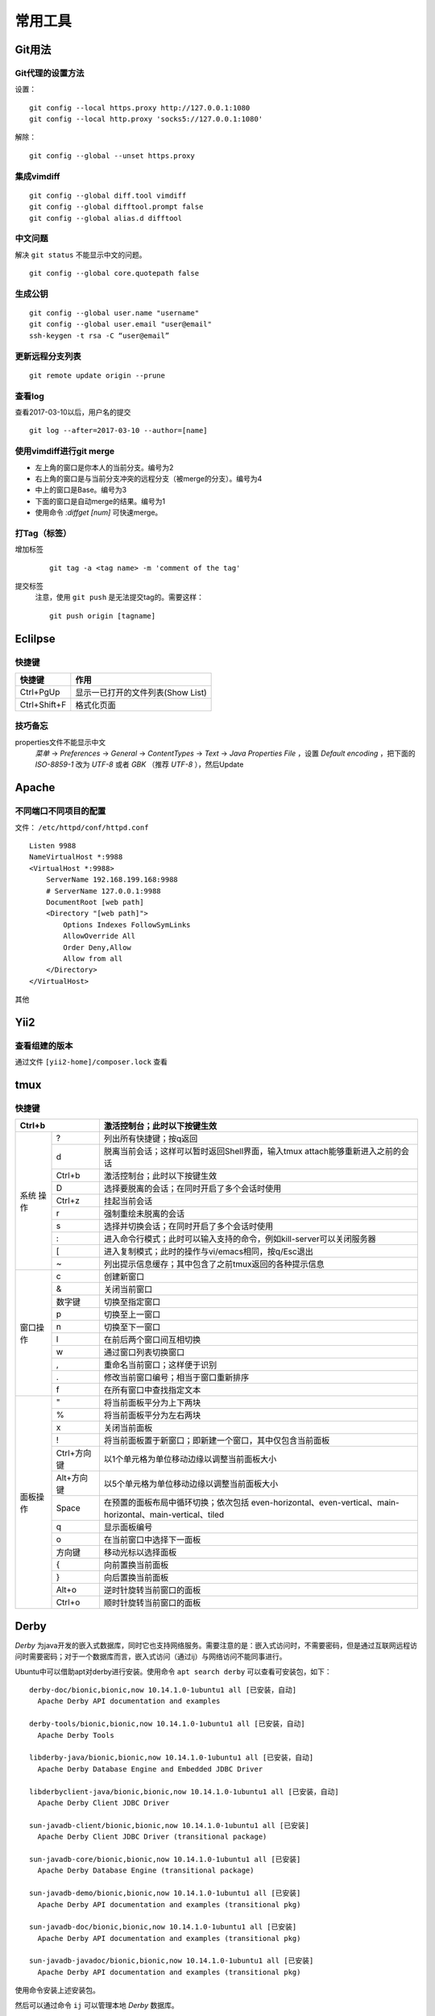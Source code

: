 常用工具
======================================

Git用法
^^^^^^^^^^^^^^^^^^^^^

Git代理的设置方法
:::::::::::::::::::::
设置： ::

    git config --local https.proxy http://127.0.0.1:1080
    git config --local http.proxy 'socks5://127.0.0.1:1080'

解除： ::

    git config --global --unset https.proxy

集成vimdiff
:::::::::::::::::::::
::

    git config --global diff.tool vimdiff
    git config --global difftool.prompt false
    git config --global alias.d difftool

中文问题
:::::::::::::::::::::
解决 ``git status`` 不能显示中文的问题。 ::

    git config --global core.quotepath false

生成公钥
:::::::::::::::::::::
::

    git config --global user.name "username"
    git config --global user.email "user@email"
    ssh-keygen -t rsa -C “user@email”

更新远程分支列表
:::::::::::::::::::::
::

    git remote update origin --prune

查看log
:::::::::::::::::::::
查看2017-03-10以后，用户名的提交 ::

    git log --after=2017-03-10 --author=[name]

使用vimdiff进行git merge
::::::::::::::::::::::::::::::::
- 左上角的窗口是你本人的当前分支。编号为2
- 右上角的窗口是与当前分支冲突的远程分支（被merge的分支）。编号为4
- 中上的窗口是Base。编号为3
- 下面的窗口是自动merge的结果。编号为1
- 使用命令 `:diffget [num]` 可快速merge。

打Tag（标签）
:::::::::::::::::::::::::
增加标签
  ::

    git tag -a <tag name> -m 'comment of the tag'

提交标签
  注意，使用 ``git push`` 是无法提交tag的。需要这样： ::

    git push origin [tagname]

Eclilpse
^^^^^^^^^^^^^^^^^^^^^^^^^

快捷键
::::::::::::::::

=================== ===========================================
快捷键              作用
=================== ===========================================
Ctrl+PgUp           显示一已打开的文件列表(Show List)
Ctrl+Shift+F        格式化页面
=================== ===========================================

技巧备忘
:::::::::::::::::
properties文件不能显示中文
  `菜单` -> `Preferences` -> `General` -> `ContentTypes` -> `Text` -> `Java Properties File` ，设置 `Default encoding` ，把下面的 `ISO-8859-1` 改为 `UTF-8` 或者 `GBK` （推荐 `UTF-8` ），然后Update

Apache
^^^^^^^^^^^^^^^^^^^

不同端口不同项目的配置
:::::::::::::::::::::::::
文件： ``/etc/httpd/conf/httpd.conf`` ::

    Listen 9988
    NameVirtualHost *:9988
    <VirtualHost *:9988>
        ServerName 192.168.199.168:9988
        # ServerName 127.0.0.1:9988
        DocumentRoot [web path]
        <Directory "[web path]">
            Options Indexes FollowSymLinks
            AllowOverride All
            Order Deny,Allow
            Allow from all
        </Directory>
    </VirtualHost>

其他

Yii2
^^^^^^^^^^^^^^^^^^^^

查看组建的版本
::::::::::::::::::::
通过文件 ``[yii2-home]/composer.lock`` 查看

tmux
^^^^^^^^^^^^^^^^^^^

快捷键
:::::::::::::
+-------------+------------+-------------------------------------------------------------------------------------+
| Ctrl+b                   | 激活控制台；此时以下按键生效                                                        |
+=============+============+=====================================================================================+
|    系统     |     ?      |  列出所有快捷键；按q返回                                                            |
+    操作     +------------+-------------------------------------------------------------------------------------+
|             |     d      |  脱离当前会话；这样可以暂时返回Shell界面，输入tmux attach能够重新进入之前的会话     |
+             +------------+-------------------------------------------------------------------------------------+
|             |   Ctrl+b   |  激活控制台；此时以下按键生效                                                       |
+             +------------+-------------------------------------------------------------------------------------+
|             |     D      |  选择要脱离的会话；在同时开启了多个会话时使用                                       |
+             +------------+-------------------------------------------------------------------------------------+
|             |   Ctrl+z   |  挂起当前会话                                                                       |
+             +------------+-------------------------------------------------------------------------------------+
|             |     r      |  强制重绘未脱离的会话                                                               |
+             +------------+-------------------------------------------------------------------------------------+
|             |     s      |  选择并切换会话；在同时开启了多个会话时使用                                         |
+             +------------+-------------------------------------------------------------------------------------+
|             |     :      |  进入命令行模式；此时可以输入支持的命令，例如kill-server可以关闭服务器              |
+             +------------+-------------------------------------------------------------------------------------+
|             |     [      |  进入复制模式；此时的操作与vi/emacs相同，按q/Esc退出                                |
+             +------------+-------------------------------------------------------------------------------------+
|             |     ~      |  列出提示信息缓存；其中包含了之前tmux返回的各种提示信息                             |
+-------------+------------+-------------------------------------------------------------------------------------+
|  窗口操作   |     c      |  创建新窗口                                                                         |
+             +------------+-------------------------------------------------------------------------------------+
|             |     &      |  关闭当前窗口                                                                       |
+             +------------+-------------------------------------------------------------------------------------+
|             |     数字键 |  切换至指定窗口                                                                     |
+             +------------+-------------------------------------------------------------------------------------+
|             |     p      |  切换至上一窗口                                                                     |
+             +------------+-------------------------------------------------------------------------------------+
|             |     n      |  切换至下一窗口                                                                     |
+             +------------+-------------------------------------------------------------------------------------+
|             |     l      |  在前后两个窗口间互相切换                                                           |
+             +------------+-------------------------------------------------------------------------------------+
|             |     w      |  通过窗口列表切换窗口                                                               |
+             +------------+-------------------------------------------------------------------------------------+
|             |     ,      |  重命名当前窗口；这样便于识别                                                       |
+             +------------+-------------------------------------------------------------------------------------+
|             |     .      |  修改当前窗口编号；相当于窗口重新排序                                               |
+             +------------+-------------------------------------------------------------------------------------+
|             |     f      |  在所有窗口中查找指定文本                                                           |
+-------------+------------+-------------------------------------------------------------------------------------+
|  面板操作   |     "      |  将当前面板平分为上下两块                                                           |
+             +------------+-------------------------------------------------------------------------------------+
|             |     %      |  将当前面板平分为左右两块                                                           |
+             +------------+-------------------------------------------------------------------------------------+
|             |     x      |  关闭当前面板                                                                       |
+             +------------+-------------------------------------------------------------------------------------+
|             |     !      |  将当前面板置于新窗口；即新建一个窗口，其中仅包含当前面板                           |
+             +------------+-------------------------------------------------------------------------------------+
|             | Ctrl+方向键|  以1个单元格为单位移动边缘以调整当前面板大小                                        |
+             +------------+-------------------------------------------------------------------------------------+
|             | Alt+方向键 |  以5个单元格为单位移动边缘以调整当前面板大小                                        |
+             +------------+-------------------------------------------------------------------------------------+
|             |   Space    |  在预置的面板布局中循环切换；依次包括                                               |
|             |            |  even-horizontal、even-vertical、main-horizontal、main-vertical、tiled              |
+             +------------+-------------------------------------------------------------------------------------+
|             |     q      |  显示面板编号                                                                       |
+             +------------+-------------------------------------------------------------------------------------+
|             |     o      |  在当前窗口中选择下一面板                                                           |
+             +------------+-------------------------------------------------------------------------------------+
|             |   方向键   |  移动光标以选择面板                                                                 |
+             +------------+-------------------------------------------------------------------------------------+
|             |     {      |  向前置换当前面板                                                                   |
+             +------------+-------------------------------------------------------------------------------------+
|             |     }      |  向后置换当前面板                                                                   |
+             +------------+-------------------------------------------------------------------------------------+
|             |   Alt+o    |  逆时针旋转当前窗口的面板                                                           |
+             +------------+-------------------------------------------------------------------------------------+
|             |   Ctrl+o   |  顺时针旋转当前窗口的面板                                                           |
+-------------+------------+-------------------------------------------------------------------------------------+

Derby
^^^^^^^^^^^^^^^^^
`Derby` 为java开发的嵌入式数据库，同时它也支持网络服务。需要注意的是：嵌入式访问时，不需要密码，但是通过互联网远程访问时需要密码；对于一个数据库而言，嵌入式访问（通过ij）与网络访问不能同事进行。

Ubuntu中可以借助apt对derby进行安装。使用命令 ``apt search derby`` 可以查看可安装包，如下： ::

  derby-doc/bionic,bionic,now 10.14.1.0-1ubuntu1 all [已安装，自动]
    Apache Derby API documentation and examples

  derby-tools/bionic,bionic,now 10.14.1.0-1ubuntu1 all [已安装，自动]
    Apache Derby Tools

  libderby-java/bionic,bionic,now 10.14.1.0-1ubuntu1 all [已安装，自动]
    Apache Derby Database Engine and Embedded JDBC Driver

  libderbyclient-java/bionic,bionic,now 10.14.1.0-1ubuntu1 all [已安装，自动]
    Apache Derby Client JDBC Driver

  sun-javadb-client/bionic,bionic,now 10.14.1.0-1ubuntu1 all [已安装]
    Apache Derby Client JDBC Driver (transitional package)

  sun-javadb-core/bionic,bionic,now 10.14.1.0-1ubuntu1 all [已安装]
    Apache Derby Database Engine (transitional package)

  sun-javadb-demo/bionic,bionic,now 10.14.1.0-1ubuntu1 all [已安装]
    Apache Derby API documentation and examples (transitional pkg)

  sun-javadb-doc/bionic,bionic,now 10.14.1.0-1ubuntu1 all [已安装]
    Apache Derby API documentation and examples (transitional pkg)

  sun-javadb-javadoc/bionic,bionic,now 10.14.1.0-1ubuntu1 all [已安装]
    Apache Derby API documentation and examples (transitional pkg)

使用命令安装上述安装包。

然后可以通过命令 ``ij`` 可以管理本地 `Derby` 数据库。

也可以通过命令 ``derbyctl`` 启动/管理 `Derby` 的远程数据库服务。
